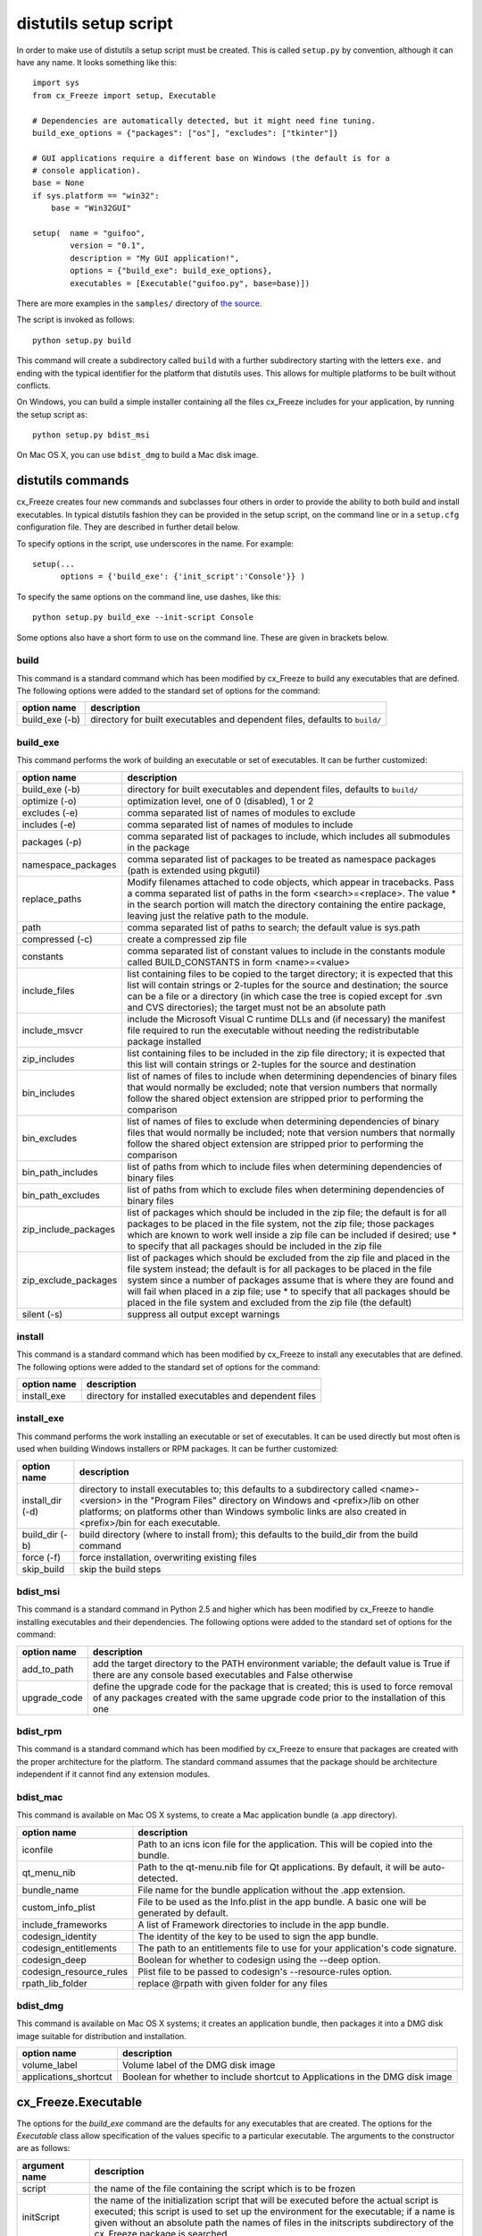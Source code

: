 .. _distutils:

distutils setup script
======================

In order to make use of distutils a setup script must be created. This is
called ``setup.py`` by convention, although it can have any name. It looks
something like this::

    import sys
    from cx_Freeze import setup, Executable
    
    # Dependencies are automatically detected, but it might need fine tuning.
    build_exe_options = {"packages": ["os"], "excludes": ["tkinter"]}

    # GUI applications require a different base on Windows (the default is for a
    # console application).
    base = None
    if sys.platform == "win32":
        base = "Win32GUI"

    setup(  name = "guifoo",
            version = "0.1",
            description = "My GUI application!",
            options = {"build_exe": build_exe_options},
            executables = [Executable("guifoo.py", base=base)])
            
There are more examples in the ``samples/`` directory of `the source 
<https://github.com/anthony-tuininga/cx_Freeze/tree/master/cx_Freeze/samples>`_.

The script is invoked as follows::

    python setup.py build

This command will create a subdirectory called ``build`` with a further
subdirectory starting with the letters ``exe.`` and ending with the typical
identifier for the platform that distutils uses. This allows for multiple
platforms to be built without conflicts.

On Windows, you can build a simple installer containing all the files cx_Freeze
includes for your application, by running the setup script as::

    python setup.py bdist_msi

On Mac OS X, you can use ``bdist_dmg`` to build a Mac disk image.

distutils commands
------------------

cx_Freeze creates four new commands and subclasses four others in order to
provide the ability to both build and install executables. In typical distutils
fashion they can be provided in the setup script, on the command line or in
a ``setup.cfg`` configuration file. They are described in further detail below.

To specify options in the script, use underscores in the name. For example::

    setup(...
          options = {'build_exe': {'init_script':'Console'}} )

To specify the same options on the command line, use dashes, like this::

    python setup.py build_exe --init-script Console

Some options also have a short form to use on the command line. These are given in brackets below.

build
`````

This command is a standard command which has been modified by cx_Freeze to
build any executables that are defined. The following options were added to
the standard set of options for the command:

+-----------------------+-----------------------------------------------------+
| option name           | description                                         |
+=======================+=====================================================+
| build_exe (-b)        | directory for built executables and dependent files,|
|                       | defaults to ``build/``                              |
+-----------------------+-----------------------------------------------------+

.. _distutils_build_exe:

build_exe
`````````

This command performs the work of building an executable or set of executables.
It can be further customized:

+-----------------------+-----------------------------------------------------+
| option name           | description                                         |
+=======================+=====================================================+
| build_exe (-b)        | directory for built executables and dependent files,|
|                       | defaults to ``build/``                              |
+-----------------------+-----------------------------------------------------+
| optimize (-o)         | optimization level, one of 0 (disabled), 1 or 2     |
+-----------------------+-----------------------------------------------------+
| excludes (-e)         | comma separated list of names of modules to exclude |
+-----------------------+-----------------------------------------------------+
| includes (-e)         | comma separated list of names of modules to include |
+-----------------------+-----------------------------------------------------+
| packages (-p)         | comma separated list of packages to include, which  |
|                       | includes all submodules in the package              |
+-----------------------+-----------------------------------------------------+
| namespace_packages    | comma separated list of packages to be treated as   |
|                       | namespace packages (path is extended using pkgutil) |
+-----------------------+-----------------------------------------------------+
| replace_paths         | Modify filenames attached to code objects, which    |
|                       | appear in tracebacks. Pass a comma separated list of|
|                       | paths in the form <search>=<replace>. The value *   |
|                       | in the search portion will match the directory      |
|                       | containing the entire package, leaving just the     |
|                       | relative path to the module.                        |
+-----------------------+-----------------------------------------------------+
| path                  | comma separated list of paths to search; the        |
|                       | default value is sys.path                           |
+-----------------------+-----------------------------------------------------+
| compressed (-c)       | create a compressed zip file                        |
+-----------------------+-----------------------------------------------------+
| constants             | comma separated list of constant values to include  |
|                       | in the constants module called BUILD_CONSTANTS in   |
|                       | form <name>=<value>                                 |
+-----------------------+-----------------------------------------------------+
| include_files         | list containing files to be copied to the target    |
|                       | directory; it is expected that this list will       |
|                       | contain strings or 2-tuples for the source and      |
|                       | destination; the source can be a file or a directory|
|                       | (in which case the tree is copied except for .svn   |
|                       | and CVS directories); the target must not be an     |
|                       | absolute path                                       |
+-----------------------+-----------------------------------------------------+
| include_msvcr         | include the Microsoft Visual C runtime DLLs and (if |
|                       | necessary) the manifest file required to run the    |
|                       | executable without needing the redistributable      |
|                       | package installed                                   |
+-----------------------+-----------------------------------------------------+
| zip_includes          | list containing files to be included in the zip file|
|                       | directory; it is expected that this list will       |
|                       | contain strings or 2-tuples for the source and      |
|                       | destination                                         |
+-----------------------+-----------------------------------------------------+
| bin_includes          | list of names of files to include when determining  |
|                       | dependencies of binary files that would normally be |
|                       | excluded; note that version numbers that normally   |
|                       | follow the shared object extension are stripped     |
|                       | prior to performing the comparison                  |
+-----------------------+-----------------------------------------------------+
| bin_excludes          | list of names of files to exclude when determining  |
|                       | dependencies of binary files that would normally be |
|                       | included; note that version numbers that normally   |
|                       | follow the shared object extension are stripped     |
|                       | prior to performing the comparison                  |
+-----------------------+-----------------------------------------------------+
| bin_path_includes     | list of paths from which to include files when      |
|                       | determining dependencies of binary files            |
+-----------------------+-----------------------------------------------------+
| bin_path_excludes     | list of paths from which to exclude files when      |
|                       | determining dependencies of binary files            |
+-----------------------+-----------------------------------------------------+
| zip_include_packages  | list of packages which should be included in the    |
|                       | zip file; the default is for all packages to be     |
|                       | placed in the file system, not the zip file; those  |
|                       | packages which are known to work well inside a zip  |
|                       | file can be included if desired; use * to specify   |
|                       | that all packages should be included in the zip     |
|                       | file                                                |
+-----------------------+-----------------------------------------------------+
| zip_exclude_packages  | list of packages which should be excluded from the  |
|                       | zip file and placed in the file system instead; the |
|                       | default is for all packages to be placed in the     |
|                       | file system since a number of packages assume that  |
|                       | is where they are found and will fail when placed   |
|                       | in a zip file; use * to specify that all packages   |
|                       | should be placed in the file system and excluded    |
|                       | from the zip file (the default)                     |
+-----------------------+-----------------------------------------------------+
| silent (-s)           | suppress all output except warnings                 |
+-----------------------+-----------------------------------------------------+

install
```````

This command is a standard command which has been modified by cx_Freeze to
install any executables that are defined. The following options were added to
the standard set of options for the command:

+-----------------------+-----------------------------------------------------+
| option name           | description                                         |
+=======================+=====================================================+
| install_exe           | directory for installed executables and dependent   |
|                       | files                                               |
+-----------------------+-----------------------------------------------------+

install_exe
```````````

This command performs the work installing an executable or set of executables.
It can be used directly but most often is used when building Windows installers
or RPM packages. It can be further customized:

+-----------------------+-----------------------------------------------------+
| option name           | description                                         |
+=======================+=====================================================+
| install_dir (-d)      | directory to install executables to; this defaults  |
|                       | to a subdirectory called <name>-<version> in the    |
|                       | "Program Files" directory on Windows and            |
|                       | <prefix>/lib on other platforms; on platforms other |
|                       | than Windows symbolic links are also created in     |
|                       | <prefix>/bin for each executable.                   |
+-----------------------+-----------------------------------------------------+
| build_dir (-b)        | build directory (where to install from); this       |
|                       | defaults to the build_dir from the build command    |
+-----------------------+-----------------------------------------------------+
| force (-f)            | force installation, overwriting existing files      |
+-----------------------+-----------------------------------------------------+
| skip_build            | skip the build steps                                |
+-----------------------+-----------------------------------------------------+

bdist_msi
`````````

This command is a standard command in Python 2.5 and higher which has been
modified by cx_Freeze to handle installing executables and their dependencies.
The following options were added to the standard set of options for the
command:

+-----------------------+-----------------------------------------------------+
| option name           | description                                         |
+=======================+=====================================================+
| add_to_path           | add the target directory to the PATH environment    |
|                       | variable; the default value is True if there are    |
|                       | any console based executables and False otherwise   |
+-----------------------+-----------------------------------------------------+
| upgrade_code          | define the upgrade code for the package that is     |
|                       | created; this is used to force removal of any       |
|                       | packages created with the same upgrade code prior   |
|                       | to the installation of this one                     |
+-----------------------+-----------------------------------------------------+

bdist_rpm
`````````

This command is a standard command which has been modified by cx_Freeze to
ensure that packages are created with the proper architecture for the platform.
The standard command assumes that the package should be architecture
independent if it cannot find any extension modules.

bdist_mac
`````````

This command is available on Mac OS X systems, to create a Mac application
bundle (a .app directory).

+--------------------------+--------------------------------------------------+
| option name              | description                                      |
+==========================+==================================================+
| iconfile                 | Path to an icns icon file for the application.   |
|                          | This will be copied into the bundle.             |
+--------------------------+--------------------------------------------------+
| qt_menu_nib              | Path to the qt-menu.nib file for Qt applications.|
|                          | By default, it will be auto-detected.            |
+--------------------------+--------------------------------------------------+
| bundle_name              | File name for the bundle application without the |
|                          | .app extension.                                  |
+--------------------------+--------------------------------------------------+
| custom_info_plist        | File to be used as the Info.plist in the app     |
|                          | bundle. A basic one will be generated by default.|
+--------------------------+--------------------------------------------------+
| include_frameworks       | A list of Framework directories to include in    |
|                          | the app bundle.                                  |
+--------------------------+--------------------------------------------------+
| codesign_identity        | The identity of the key to be used to sign the   |
|                          | app bundle.                                      |
+--------------------------+--------------------------------------------------+
| codesign_entitlements    | The path to an entitlements file to use for your |
|                          | application's code signature.                    |
+--------------------------+--------------------------------------------------+
| codesign_deep            | Boolean for whether to codesign using the --deep |
|                          | option.                                          |
+--------------------------+--------------------------------------------------+
| codesign_resource_rules  | Plist file to be passed to codesign's            |
|                          | --resource-rules option.                         |
+--------------------------+--------------------------------------------------+
| rpath_lib_folder         | replace @rpath with given folder for any files   |
|                          |                                                  |
+--------------------------+--------------------------------------------------+

 .. versionadded:: 4.3

 .. versionchanged:: 4.3.2
    Added the ``iconfile`` and ``bundle_name`` options.

 .. versionchanged:: 4.3.3
    Added the ``include_frameworks``, ``custom_info_plist``,
    ``codesign_identity`` and ``codesign_entitlements`` options.

 .. versionchanged:: 4.3.4
    Added the ``codesign_deep`` and ``codesign_resource_rules`` options.

bdist_dmg
`````````

This command is available on Mac OS X systems; it creates an application bundle,
then packages it into a DMG disk image suitable for distribution and
installation.

+-----------------------+-----------------------------------------------------+
| option name           | description                                         |
+=======================+=====================================================+
| volume_label          | Volume label of the DMG disk image                  |
+-----------------------+-----------------------------------------------------+
| applications_shortcut | Boolean for whether to include shortcut to          |
|                       | Applications in the DMG disk image                  |
+-----------------------+-----------------------------------------------------+

 .. versionadded:: 4.3

 .. versionchanged:: 4.3.2
    Added the ``applications_shortcut`` option.

cx_Freeze.Executable
--------------------

The options for the `build_exe` command are the defaults for any executables
that are created. The options for the `Executable` class allow specification of
the values specific to a particular executable. The arguments to the
constructor are as follows:

+-----------------------+-----------------------------------------------------+
| argument name         | description                                         |
+=======================+=====================================================+
| script                | the name of the file containing the script which is |
|                       | to be frozen                                        |
+-----------------------+-----------------------------------------------------+
| initScript            | the name of the initialization script that will be  |
|                       | executed before the actual script is executed; this |
|                       | script is used to set up the environment for the    |
|                       | executable; if a name is given without an absolute  |
|                       | path the names of files in the initscripts          |
|                       | subdirectory of the cx_Freeze package is searched   |
+-----------------------+-----------------------------------------------------+
| base                  | the name of the base executable; if a name is given |
|                       | without an absolute path the names of files in the  |
|                       | bases subdirectory of the cx_Freeze package is      |
|                       | searched                                            |
+-----------------------+-----------------------------------------------------+
| targetName            | the name of the target executable; the default      |
|                       | value is the name of the script with the extension  |
|                       | exchanged with the extension for the base           |
|                       | executable                                          |
+-----------------------+-----------------------------------------------------+
| icon                  | name of icon which should be included in the        |
|                       | executable itself on Windows or placed in the       |
|                       | target directory for other platforms                |
+-----------------------+-----------------------------------------------------+
| shortcutName          | the name to give a shortcut for the executable when |
|                       | included in an MSI package (Windows only).          |
+-----------------------+-----------------------------------------------------+
| shortcutDir           | the directory in which to place the shortcut when   |
|                       | being installed by an MSI package; see the MSI      |
|                       | Shortcut table documentation for more information   |
|                       | on what values can be placed here (Windows only).   |
+-----------------------+-----------------------------------------------------+
| copyright             | the copyright value to include in the version       |
|                       | resource associated with executable (Windows only). |
+-----------------------+-----------------------------------------------------+
| trademarks            | the trademarks value to include in the version      |
|                       | resource associated with executable (Windows only). |
+-----------------------+-----------------------------------------------------+

